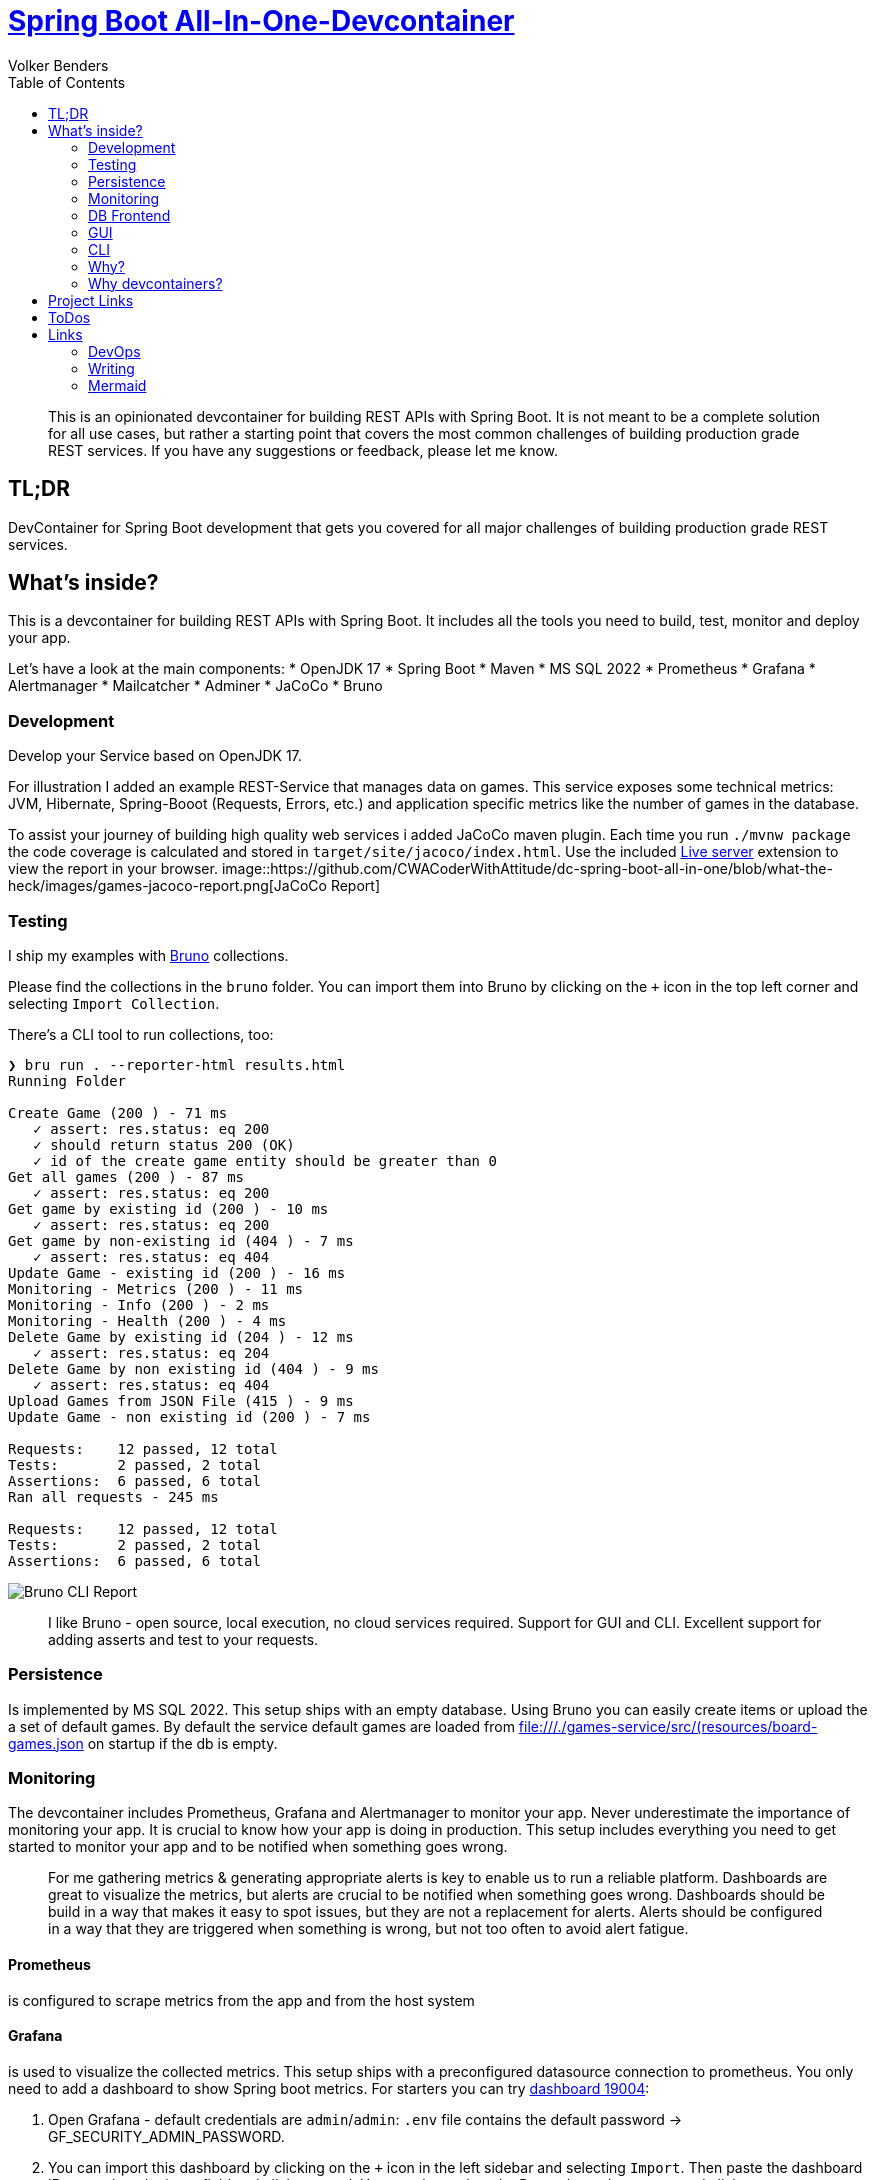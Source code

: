 = https://github.com/CWACoderWithAttitude/dc-spring-boot-all-in-one[Spring Boot All-In-One-Devcontainer]
Volker Benders
:toc:
:toc-title: Table of Contents
:imagesdir: ./images

:description: DevContainer for Spring Boot development that gets you covered for all major challenges of building production grade REST services.
:keywords: devcontainer, spring boot, rest api, production grade, monitoring, testing, persistence, mssql, prometheus, grafana, alertmanager, mailcatcher
:revnumber: 0.1.0
:revdate: 2024-05-28

> This is an opinionated devcontainer for building REST APIs with Spring Boot. It is not meant to be a complete solution for all use cases, but rather a starting point that covers the most common challenges of building production grade REST services. If you have any suggestions or feedback, please let me know.

== TL;DR
DevContainer for Spring Boot development that gets you covered for all major challenges of building production grade REST services.

== What's inside?
This is a devcontainer for building REST APIs with Spring Boot. It includes all the tools you need to build, test, monitor and deploy your app. 

Let's have a look at the main components:
* OpenJDK 17  
* Spring Boot
* Maven 
* MS SQL 2022
* Prometheus
* Grafana
* Alertmanager
* Mailcatcher
* Adminer
* JaCoCo
* Bruno

=== Development
Develop your Service based on OpenJDK 17. 

For illustration I added an example REST-Service that manages data on games. 
This service exposes some technical metrics: JVM, Hibernate, Spring-Booot (Requests, Errors, etc.) and application specific metrics like the number of games in the database. 

To assist your journey of building high quality web services i added JaCoCo maven plugin. Each time you run `./mvnw package` the code coverage is calculated and stored in `target/site/jacoco/index.html`. Use the included https://marketplace.visualstudio.com/items?itemName=ritwickdey.LiveServer[Live server] extension to view the report in your browser.
image::https://github.com/CWACoderWithAttitude/dc-spring-boot-all-in-one/blob/what-the-heck/images/games-jacoco-report.png[JaCoCo Report]

=== Testing

I ship my examples with https://www.usebruno.com[Bruno] collections.

Please find the collections in the `bruno` folder. You can import them into Bruno by clicking on the `+` icon in the top left corner and selecting `Import Collection`.

There's a CLI tool to run collections, too:
```
❯ bru run . --reporter-html results.html
Running Folder

Create Game (200 ) - 71 ms
   ✓ assert: res.status: eq 200
   ✓ should return status 200 (OK)
   ✓ id of the create game entity should be greater than 0
Get all games (200 ) - 87 ms
   ✓ assert: res.status: eq 200
Get game by existing id (200 ) - 10 ms
   ✓ assert: res.status: eq 200
Get game by non-existing id (404 ) - 7 ms
   ✓ assert: res.status: eq 404
Update Game - existing id (200 ) - 16 ms
Monitoring - Metrics (200 ) - 11 ms
Monitoring - Info (200 ) - 2 ms
Monitoring - Health (200 ) - 4 ms
Delete Game by existing id (204 ) - 12 ms
   ✓ assert: res.status: eq 204
Delete Game by non existing id (404 ) - 9 ms
   ✓ assert: res.status: eq 404
Upload Games from JSON File (415 ) - 9 ms
Update Game - non existing id (200 ) - 7 ms

Requests:    12 passed, 12 total
Tests:       2 passed, 2 total
Assertions:  6 passed, 6 total
Ran all requests - 245 ms

Requests:    12 passed, 12 total
Tests:       2 passed, 2 total
Assertions:  6 passed, 6 total
```

image::bruno-cli-report.png[Bruno CLI Report]

> I like Bruno - open source, local execution, no cloud services required. 
Support for GUI and CLI. Excellent support for adding asserts and test to your requests.

=== Persistence

Is implemented by MS SQL 2022. 
This setup ships with an empty database. Using Bruno you can easily create items or upload the a set of default games. By default the service default games are loaded from file:///./games-service/src/(resources/board-games.json[] on startup if the db is empty.


=== Monitoring
The devcontainer includes Prometheus, Grafana and Alertmanager to monitor your app.
Never underestimate the importance of monitoring your app. It is crucial to know how your app is doing in production. This setup includes everything you need to get started to monitor your app and to be notified when something goes wrong.

> For me gathering metrics & generating appropriate alerts is key to enable us to run a reliable platform. Dashboards are great to visualize the metrics, but alerts are crucial to be notified when something goes wrong. Dashboards should be build in a way that makes it easy to spot issues, but they are not a replacement for alerts. Alerts should be configured in a way that they are triggered when something is wrong, but not too often to avoid alert fatigue.

==== Prometheus
is configured to scrape metrics from the app and from the host system

==== Grafana
is used to visualize the collected metrics. This setup ships with a preconfigured datasource connection to prometheus.
You only need to add a dashboard to show Spring boot metrics. For starters you can try https://grafana.com/grafana/dashboards/19004-spring-boot-statistics/[dashboard 19004]:

1. Open Grafana - default credentials are `admin`/`admin`: `.env` file contains the default password -> GF_SECURITY_ADMIN_PASSWORD.

2. You can import this dashboard by clicking on the `+` icon in the left sidebar and selecting `Import`. Then paste the dashboard ID `19004` into the input field and click on `Load`. You can then select the Prometheus datasource and click on `Import`.

==== Alertmanager
is used to send notifications when an alert is triggered. Since you definitely want to be notified when your app is down or when something goes wrong, I added a simple alerting rule that will trigger an alert when the app is down. To keep it simple the alerts will be sent via email to a local mailtcatcher.
image::https://github.com/CWACoderWithAttitude/dc-spring-boot-all-in-one/blob/what-the-heck/images/mailcatcher-alert-messages.png[Mailcatcher Alert Messages]

==== Mailcatcher
can be reached at http://localhost:1080/[http://localhost:1080] (You can test the email notification by sending a test email to the configured SMTP server.)
This is an app that accepts SMTP mail connections.Received mails are shown in a web gui. This is a great way to test email notifications without having to set up a real SMTP server.

=== DB Frontend

To make is as easy for you as possible i included difffent ways to peek into the datase. One is a web based GUI, the other is a CLI tool.

=== GUI

Adminer is a web based DB management tool that can be used to manage your database. It can be reached at http://localhost:8010/?mssql=mssql.local&username=sa&db=msdb&ns=dbo[http://localhost:8010]. Please lookup the DB password fron file://.devcontainer/.env[.env] file - look out for property `mssql_sa_password`.

=== CLI

In case you prefer CLI I included `mssql-tools`:

> The DB password for the `sa` user is stored in the `.env` file as `mssql_sa_password`. It's injected into the mssql-tools container in docker-compoose as `MSSQL_PASSWORD`.

```bash
docker exec -it mssql.local /bin/bash
root@2f8bd524f7bf:/# sqlcmd -S mssql.local -U sa -P ${MSSQL_PASSWORD}
1> SELECT name FROM master.dbo.sysdatabases
2> go
name
-----
master
tempdb
model
msdb

(4 rows affected)
1> USE msdb
2> go
Changed database context to 'msdb'.

1> SELECT top 5 id, title, ean13 FROM dbo.game WHERE title != "" and ean13 != ""
2> go
id      title              ean13
--------------------------
34 Catan, Das Würfelspiel 4002051699093
52 Catan, Das Würfelspiel 4002051699093
53 Catan, Das Würfelspiel 4002051699093
54 Catan, Das Würfelspiel 4002051699093

(4 rows affected)
```


=== Why?
When developing a REST API you need to think about a lot of things. You need to think about how to test your code, how to monitor it, how to deploy it and how to make sure it runs in a container. This is a lot of stuff to think about. So I thought it would be a good idea to build a full blown REST API that covers all these topics. The goal is to show you how to do all this stuff in a simple way. The goal is not to build the best API ever. 

=== Why devcontainers?
We all know "Works on my machine" is a bad slogan. What if "works on my machine" simply means: great - ship it. What if we could turn "works on my machine" into "works in a container"? An envirnment that is consistent regardless of the host system.
I want to show you why we should embrace the slogan "It works on my machine". Using devcontainers it is easy to build your product in an environment that's pretty close to your prod env. Let's face it - we all have different machines and different setups. When using containers starting from day one you can be suree 

== Project Links

[cols="5,1"]  
|===
| http://localhost:8088/swagger-ui/index.html[OpenAPI aka Swagger] ^| OK
| http://localhost:8010/?mssql=mssql.local&username=sa&db=msdb&ns=dbo[http://localhost:8010] DB Admin Frontend ^| OK
| http://localhost:8090/targets[Prometheus Targets] Check scraping metrics from endpoints is healthy ^| OK 
| http://localhost:8030/?orgId=1&from=now-6h&to=now&timezone=browser[Grafana] Visualize Metrics ^| OK
| http://localhost:8093/#/alerts[AlertManager] ^| OK
| http://localhost:1080[Mailcatcher - Fake SMTP] Apps may send SMTP Mails to Pot 1025 ^| OK
|=== 

== ToDos
- https://www.freecodecamp.org/news/how-to-run-github-actions-locally/s[Test Guhub Actions locally] w act
- Integrate alerting into the setup. This will be done with 
  * [.line-through]#https://prometheus.io/docs/alerting/latest/alertmanager/[AlertManager]#  and 
  * https://grafana.com/docs/grafana/latest/alerting/notifications/[Grafana Alerting] and
  * [.line-through]#https://blog.devops.dev/send-email-alerts-using-prometheus-alert-manager-16df870144a4[Send email alerts using Prometheus Alert Manager]#

- Integrate Keycloak for authentication and authorization
- Run app on Firebase
- Depoloy app on AWS using CDK and AWS Lambda
- Add Kong API Gateway
- Automate conversion of asciidoc 2 markdown

  Makefile contains `generate_markdown: clean asciidoc2docbook docbook2md` to do exactly that.
    It should be added to the build pipeline to generate the markdown file automatically...

== Links
=== DevOps
- https://learn.microsoft.com/de-de/java/openjdk/containers[Container-Bilder für den Microsoft Build von OpenJDK  
- https://www.baeldung.com/spring-rest-openapi-documentation[Spring REST OpenAPI Documentation]
- https://www.baeldung.com/spring-boot-prometheus[Spring Boot Prometheus]
- https://medium.com/@AlexanderObregon/how-spring-boot-maps-environment-variables-to-configuration-properties-2ddc55e361ca[How Spring Boot Maps Environment Variables to Configuration Properties]
- https://www.baeldung.com/spring-boot-mssql[Spring Boot with MS SQL]
=== Monitoring
_ https://prometheus.io/docs/introduction/overview/[Prometheus Overview]
- https://prometheus.io/docs/alerting/latest/alertmanager/[Alertmanager]

=== Writing
- https://asciidoctor.org/docs/user-manual/[Asciidoctor User Manual]
- https://docs.asciidoctor.org/diagram-extension/latest/diagrams/[Asciidoctor Diagram Extension]
- https://gist.github.com/plamentotev/be495e81abd52dc10e7dd51fbb71dd8c/revisions[Asciidoctor Diagram - Ditaa, PlantUML, Graphviz, Mermaid, etc.]
- https://docs.github.com/de/get-started/writing-on-github/working-with-advanced-formatting/creating-and-highlighting-code-blocks [Creating and highlighting code blocks]
- https://docs.github.com/en/get-started/writing-on-github/working-with-advanced-formatting/creating-diagrams-with-mermaid[Creating diagrams with Mermaid]
- https://docs.github.com/en/get-started/writing-on-github/working-with-advanced-formatting/creating-diagrams-with-plantuml[Creating diagrams with PlantUML]
- https://docs.github.com/en/get-started/writing-on-github/working-with-advanced-formatting/creating-diagrams-with-ditaa[Creating diagrams with Ditaa]
- https://docs.github.com/en/get-started/writing-on-github/working-with-advanced-formatting/creating-diagrams-with-graphviz[Creating diagrams with Graphviz]
- https://docs.github.com/en/get-started/writing-on-github/working-with-advanced-formatting/creating-diagrams-with-asciidoctor-diagram[Creating diagrams with Asciidoctor Diagram]
== Architecture
=== Ditaa
[ditaa]
----
                         +-------------+
                         |   Diagram   +----------------+
                         |   Renderer  |                |
                         +-------------+                |
                         | Asciidoctor |                |
                         |   Diagram   |                |
                         +-------------+                | Image
                                ^                       |
                                | Diagram source        |
 +---------------+              |                       v
 |    Asciidoc   |       +------+------+        /-------+------\
 | with embedded +------>+ Asciidoctor +------->|   Beautiful  |
 |    diagram {d}|       +-------------+  HTML  |    Output    |
 +---------------+                              \--------------/
----

=== Mermaid
==== Sequence

[source,mermaid]
....
sequenceDiagram
    participant Alice
    participant Bob
    Alice->>Bob: Hello Bob, how are you?
    Bob-->>Alice: Great!
....

==== Architecture Diagram

[source,mermaid]
....
architecture-beta
    group games_service(cloud)[Games Service]

    service db(database)[Database] in games_service
    service server(logos:aws-ec2) in games_service

....

